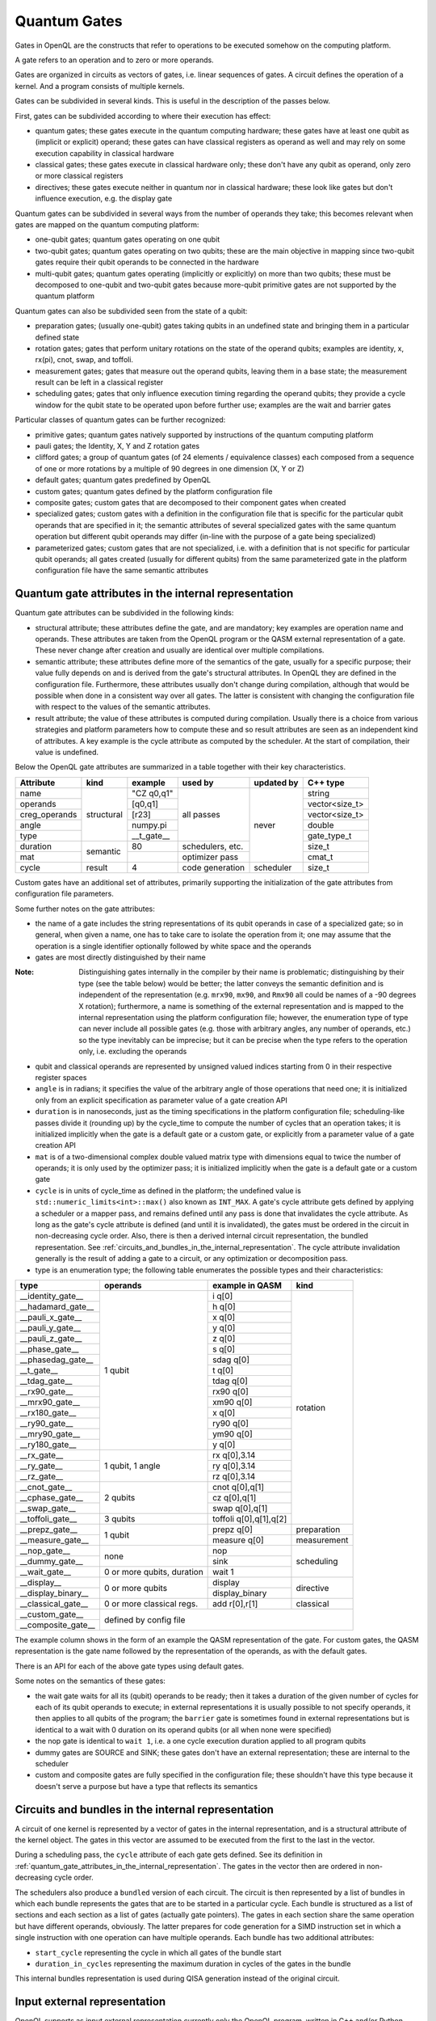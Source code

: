 .. _quantum_gates:

Quantum Gates
=============

Gates in OpenQL are the constructs that refer to operations to be executed somehow on the computing platform.

A gate refers to an operation and to zero or more operands.

Gates are organized in circuits as vectors of gates, i.e. linear sequences of gates.
A circuit defines the operation of a kernel.
And a program consists of multiple kernels.

Gates can be subdivided in several kinds.
This is useful in the description of the passes below.


First, gates can be subdivided according to where their execution has effect:

- quantum gates; these gates execute in the quantum computing hardware; these gates have at least one qubit as (implicit or explicit) operand; these gates can have classical registers as operand as well and may rely on some execution capability in classical hardware

- classical gates; these gates execute in classical hardware only; these don't have any qubit as operand, only zero or more classical registers

- directives; these gates execute neither in quantum nor in classical hardware; these look like gates but don't influence execution, e.g. the display gate


Quantum gates can be subdivided in several ways from the number of operands they take; this becomes relevant when gates are mapped on the quantum computing platform:

- one-qubit gates; quantum gates operating on one qubit

- two-qubit gates; quantum gates operating on two qubits;
  these are the main objective in mapping since two-qubit gates require their qubit operands to be connected in the hardware

- multi-qubit gates; quantum gates operating (implicitly or explicitly) on more than two qubits;
  these must be decomposed to one-qubit and two-qubit gates because more-qubit primitive gates are not supported by the quantum platform


Quantum gates can also be subdivided seen from the state of a qubit:

- preparation gates; (usually one-qubit) gates taking qubits in an undefined state and bringing them in a particular defined state

- rotation gates; gates that perform unitary rotations on the state of the operand qubits;
  examples are identity, x, rx(pi), cnot, swap, and toffoli.

- measurement gates; gates that measure out the operand qubits, leaving them in a base state; the measurement result can be left in a classical register

- scheduling gates; gates that only influence execution timing regarding the operand qubits;
  they provide a cycle window for the qubit state to be operated upon before further use;
  examples are the wait and barrier gates


Particular classes of quantum gates can be further recognized:

- primitive gates; quantum gates natively supported by instructions of the quantum computing platform

- pauli gates; the Identity, X, Y and Z rotation gates

- clifford gates;
  a group of quantum gates (of 24 elements / equivalence classes)
  each composed from a sequence of one or more rotations by a multiple of 90 degrees in one dimension (X, Y or Z)

- default gates; quantum gates predefined by OpenQL

- custom gates; quantum gates defined by the platform configuration file

- composite gates; custom gates that are decomposed to their component gates when created

- specialized gates; custom gates with a definition in the configuration file
  that is specific for the particular qubit operands that are specified in it;
  the semantic attributes of several specialized gates
  with the same quantum operation but different qubit operands may differ
  (in-line with the purpose of a gate being specialized)

- parameterized gates; custom gates that are not specialized,
  i.e. with a definition that is not specific for particular qubit operands;
  all gates created (usually for different qubits) from the same parameterized gate in the platform configuration file
  have the same semantic attributes



.. _quantum_gate_attributes_in_the_internal_representation:

Quantum gate attributes in the internal representation
------------------------------------------------------

Quantum gate attributes can be subdivided in the following kinds:

- structural attribute;
  these attributes define the gate, and are mandatory;
  key examples are operation name and operands.
  These attributes are taken from the OpenQL program or the QASM external representation of a gate.
  These never change after creation and usually are identical over multiple compilations.

- semantic attribute; these attributes define more of the semantics of the gate, usually for a specific purpose;
  their value fully depends on and is derived from the gate's structural attributes.
  In OpenQL they are defined in the configuration file.
  Furthermore, these attributes usually don't change during compilation,
  although that would be possible when done in a consistent way over all gates.
  The latter is consistent with changing the configuration file with respect to the values of the semantic attributes.

- result attribute; the value of these attributes is computed during compilation.
  Usually there is a choice from various strategies and platform parameters how to compute these
  and so result attributes are seen as an independent kind of attributes.
  A key example is the cycle attribute as computed by the scheduler.
  At the start of compilation, their value is undefined.

Below the OpenQL gate attributes are summarized in a table together with their key characteristics.

+---------------+-----------+-----------------+------------+------------+----------------+
| Attribute     | kind      | example         | used by    | updated by | C++ type       |
+===============+===========+=================+============+============+================+
| name          | structural| "CZ q0,q1"      | all passes | never      | string         |
+---------------+           +-----------------+            +            +----------------+
| operands      |           | [q0,q1]         |            |            | vector<size_t> |
+---------------+           +-----------------+            +            +----------------+
| creg_operands |           | [r23]           |            |            | vector<size_t> |
+---------------+           +-----------------+            +            +----------------+
| angle         |           | numpy.pi        |            |            | double         |
+---------------+           +-----------------+            +            +----------------+
| type          |           | __t_gate__      |            |            | gate_type_t    |
+---------------+-----------+-----------------+------------+            +----------------+
| duration      | semantic  | 80              | schedulers,|            | size_t         |
|               |           |                 | etc.       |            |                |
+---------------+           +-----------------+------------+            +----------------+
| mat           |           |                 | optimizer  |            | cmat_t         |
|               |           |                 | pass       |            |                |
+---------------+-----------+-----------------+------------+------------+----------------+
| cycle         | result    | 4               | code       | scheduler  | size_t         |
|               |           |                 | generation |            |                |
+---------------+-----------+-----------------+------------+------------+----------------+

Custom gates have an additional set of attributes,
primarily supporting the initialization of the gate attributes from configuration file parameters.

Some further notes on the gate attributes:

- the name of a gate includes the string representations of its qubit operands in case of a specialized gate;
  so in general, when given a name, one has to take care to isolate the operation from it;
  one may assume that the operation is a single identifier optionally followed by white space and the operands

- gates are most directly distinguished by their name

:Note: Distinguishing gates internally in the compiler by their name is problematic; distinguishing by their type (see the table below) would be better; the latter conveys the semantic definition and is independent of the representation (e.g. ``mrx90``, ``mx90``, and ``Rmx90`` all could be names of a -90 degrees X rotation); furthermore, a name is something of the external representation and is mapped to the internal representation using the platform configuration file; however, the enumeration type of type can never include all possible gates (e.g. those with arbitrary angles, any number of operands, etc.) so the type inevitably can be imprecise; but it can be precise when the type refers to the operation only, i.e. excluding the operands

- qubit and classical operands are represented by unsigned valued indices starting from 0 in their respective register spaces

- ``angle`` is in radians; it specifies the value of the arbitrary angle of those operations that need one; it is initialized only from an explicit specification as parameter value of a gate creation API

- ``duration`` is in nanoseconds, just as the timing specifications in the platform configuration file; scheduling-like passes divide it (rounding up) by the cycle_time to compute the number of cycles that an operation takes; it is initialized implicitly when the gate is a default gate or a custom gate, or explicitly from a parameter value of a gate creation API

- ``mat`` is of a two-dimensional complex double valued matrix type with dimensions equal to twice the number of operands; it is only used by the optimizer pass; it is initialized implicitly when the gate is a default gate or a custom gate

- ``cycle`` is in units of cycle_time as defined in the platform;
  the undefined value is ``std::numeric_limits<int>::max()`` also known as ``INT_MAX``.
  A gate's cycle attribute gets defined by applying a scheduler or a mapper pass,
  and remains defined until any pass is done that invalidates the cycle attribute.
  As long as the gate's cycle attribute is defined (and until it is invalidated),
  the gates must be ordered in the circuit in non-decreasing cycle order.
  Also, there is then a derived internal circuit representation, the bundled representation.
  See :ref:`circuits_and_bundles_in_the_internal_representation`.
  The cycle attribute invalidation generally is the result of adding a gate to a circuit,
  or any optimization or decomposition pass.

- type is an enumeration type; the following table enumerates the possible types and their characteristics:

+---------------------+----------------------------+------------------------+--------------+
| type                | operands                   | example in QASM        | kind         |
+=====================+============================+========================+==============+
| __identity_gate__   | 1 qubit                    | i q[0]                 | rotation     |
+---------------------+                            +------------------------+              +
| __hadamard_gate__   |                            | h q[0]                 |              |
+---------------------+                            +------------------------+              +
| __pauli_x_gate__    |                            | x q[0]                 |              |
+---------------------+                            +------------------------+              +
| __pauli_y_gate__    |                            | y q[0]                 |              |
+---------------------+                            +------------------------+              +
| __pauli_z_gate__    |                            | z q[0]                 |              |
+---------------------+                            +------------------------+              +
| __phase_gate__      |                            | s q[0]                 |              |
+---------------------+                            +------------------------+              +
| __phasedag_gate__   |                            | sdag q[0]              |              |
+---------------------+                            +------------------------+              +
| __t_gate__          |                            | t q[0]                 |              |
+---------------------+                            +------------------------+              +
| __tdag_gate__       |                            | tdag q[0]              |              |
+---------------------+                            +------------------------+              +
| __rx90_gate__       |                            | rx90 q[0]              |              |
+---------------------+                            +------------------------+              +
| __mrx90_gate__      |                            | xm90 q[0]              |              |
+---------------------+                            +------------------------+              +
| __rx180_gate__      |                            | x q[0]                 |              |
+---------------------+                            +------------------------+              +
| __ry90_gate__       |                            | ry90 q[0]              |              |
+---------------------+                            +------------------------+              +
| __mry90_gate__      |                            | ym90 q[0]              |              |
+---------------------+                            +------------------------+              +
| __ry180_gate__      |                            | y q[0]                 |              |
+---------------------+----------------------------+------------------------+              +
| __rx_gate__         | 1 qubit, 1 angle           | rx q[0],3.14           |              |
+---------------------+                            +------------------------+              +
| __ry_gate__         |                            | ry q[0],3.14           |              |
+---------------------+                            +------------------------+              +
| __rz_gate__         |                            | rz q[0],3.14           |              |
+---------------------+----------------------------+------------------------+              +
| __cnot_gate__       | 2 qubits                   | cnot q[0],q[1]         |              |
+---------------------+                            +------------------------+              +
| __cphase_gate__     |                            | cz q[0],q[1]           |              |
+---------------------+                            +------------------------+              +
| __swap_gate__       |                            | swap q[0],q[1]         |              |
+---------------------+----------------------------+------------------------+              +
| __toffoli_gate__    | 3 qubits                   | toffoli q[0],q[1],q[2] |              |
+---------------------+----------------------------+------------------------+--------------+
| __prepz_gate__      |                            | prepz q[0]             | preparation  |
+---------------------+                            +------------------------+--------------+
| __measure_gate__    | 1 qubit                    | measure q[0]           | measurement  |
+---------------------+----------------------------+------------------------+--------------+
| __nop_gate__        | none                       | nop                    | scheduling   |
+---------------------+                            +------------------------+              +
| __dummy_gate__      |                            | sink                   |              |
+---------------------+----------------------------+------------------------+              +
| __wait_gate__       | 0 or more qubits, duration | wait 1                 |              |
+---------------------+----------------------------+------------------------+--------------+
| __display__         | 0 or more qubits           | display                | directive    |
+---------------------+                            +------------------------+              +
| __display_binary__  |                            | display_binary         |              |
+---------------------+----------------------------+------------------------+--------------+
| __classical_gate__  | 0 or more classical regs.  | add r[0],r[1]          | classical    |
+---------------------+----------------------------+------------------------+--------------+
| __custom_gate__     | defined by config file                                             |
+---------------------+                                                                    +
| __composite_gate__  |                                                                    |
+---------------------+----------------------------+------------------------+--------------+

The example column shows in the form of an example the QASM representation of the gate.
For custom gates, the QASM representation is the gate name followed by the representation of the operands,
as with the default gates.


There is an API for each of the above gate types using default gates.

Some notes on the semantics of these gates:

- the wait gate waits for all its (qubit) operands to be ready;
  then it takes a duration of the given number of cycles for each of its qubit operands to execute;
  in external representations it is usually possible to not specify operands, it then applies to all qubits of the program;
  the ``barrier`` gate is sometimes found in external representations
  but is identical to a wait with 0 duration on its operand qubits (or all when none were specified)

- the nop gate is identical to ``wait 1``, i.e. a one cycle execution duration applied to all program qubits

- dummy gates are SOURCE and SINK; these gates don't have an external representation;
  these are internal to the scheduler

- custom and composite gates are fully specified in the configuration file;
  these shouldn't have this type because it doesn't serve a purpose
  but have a type that reflects its semantics


.. _circuits_and_bundles_in_the_internal_representation:

Circuits and bundles in the internal representation
---------------------------------------------------

A circuit of one kernel is represented by a vector of gates in the internal representation,
and is a structural attribute of the kernel object.
The gates in this vector are assumed to be executed from the first to the last in the vector.

During a scheduling pass, the ``cycle`` attribute of each gate gets defined.
See its definition in :ref:`quantum_gate_attributes_in_the_internal_representation`.
The gates in the vector then are ordered in non-decreasing cycle order.

The schedulers also produce a ``bundled`` version of each circuit.
The circuit is then represented by a list of bundles
in which each bundle represents the gates that are to be started in a particular cycle.
Each bundle is structured as a list of sections and each section as a list of gates (actually gate pointers).
The gates in each section share the same operation but have different operands, obviously.
The latter prepares for code generation for a SIMD instruction set
in which a single instruction with one operation can have multiple operands.
Each bundle has two additional attributes:

- ``start_cycle`` representing the cycle in which all gates of the bundle start

- ``duration_in_cycles`` representing the maximum duration in cycles of the gates in the bundle

This internal bundles representation is used during QISA generation instead of the original circuit.


.. _input_external_representation:

Input external representation
-----------------------------

OpenQL supports as input external representation currently only the OpenQL program, written in C++ and/or Python.
This is an API-level interface based on platform, program, kernel and gate objects and their methods.
Calls to these methods transfer the external representation into the internal representation
(also called intermediate representation or IR) as sketched above:
a program (object) consisting of a vector of kernels,
each containing a single circuit,
each circuit being a vector of gates.

Gates are created using an API of the general form:

.. code::

    k.gate(name, qubit operand vector, classical operand vector, duration, angle)

in which particular operands can be empty or 0 depending on the particular kind of gate that is created.
Gate creation upon a call to this API goes through the following steps to create the internal representation:

#. the qubit and/or classical register operand indices are checked for validity,
   i.e. to be in the range of 0 to the number specified in the program creation API minus 1

#. if the configuration file contains a definition for a specialized composite gate matching it, it is taken;
   the qubit parameter substitution in the gates of the decomposition specification is done;
   each resulting gate must be available as (specialized or parameterized, and non-composite) custom gate,
   or as a default gate; the decomposition is applied and all resulting gates are created and added to the circuit

#. otherwise, if a parameterized composite gate is available, take it;
   the parameter substitution in the gates of the decomposition specification is done;
   each resulting gate must be available as (specialized or parameterized, and non-composite) custom gate,
   or as a default gate; the decomposition is applied and all resulting gates are created and added to the circuit

#. otherwise, if a specialized custom gate is available, create it with the attributes specified as parameter of the API call above

#. otherwise, if a parameterized custom gate is available, create it with the attributes specified as parameter of the API call above

#. otherwise, if a default gate (predefined internally in OpenQL) is available, create it with the attributes specified as parameter of the API call above

#. otherwise, it is an error




.. _output_external_representation:

Output external representation
------------------------------

There are two closely related output external representations supported, both dialects of QASM 1.0:

- sequential QASM

- bundled QASM

In both representations,
the QASM representation of a single gate is as defined in the *example in QASM* column in the table above.

When the gate's cycle attribute is still undefined,
the sequential QASM representation is the only possible external QASM representation.
Gates are specified one by one, each on a separate line.
A gate meant to execute after another gate should appear on a later line than the latter gate,
i.e. the gates are topologically sorted with respect to their intended execution order.
Kernels start with a label which names the kernel and serves as branch target in control transfers.

Once the gate's cycle attribute has been defined (and until it is invalidated),
and in addition to the sequential QASM representation above (that ignores the cycle attribute values),
the bundled QASM representation can be generated that instead reflects the cycle attribute values.

Each line in the bundled QASM representation
represents the gates that start execution in one particular cycle
in a curly bracketed list with vertical bar separators.
Each subsequent line represents a subsequent cycle.
When there isn't a gate that starts execution in a particular cycle,
a wait gate is specified instead with as integral argument the number of cycles to wait.
As with the sequential QASM representation,
kernels start with a label which names the kernel and serves as branch target in control transfers.
